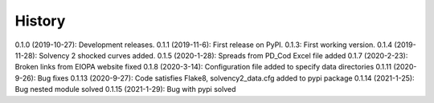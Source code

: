 =======
History
=======

0.1.0 (2019-10-27): Development releases.
0.1.1 (2019-11-6): First release on PyPI.
0.1.3:  First working version.
0.1.4 (2019-11-28): Solvency 2 shocked curves added.
0.1.5 (2020-1-28): Spreads from PD_Cod Excel file added
0.1.7 (2020-2-23): Broken links from EIOPA website fixed
0.1.8 (2020-3-14): Configuration file added to specify data directories
0.1.11 (2020-9-26): Bug fixes
0.1.13 (2020-9-27): Code satisfies Flake8, solvency2_data.cfg added to pypi package
0.1.14 (2021-1-25): Bug nested module solved
0.1.15 (2021-1-29): Bug with pypi solved
